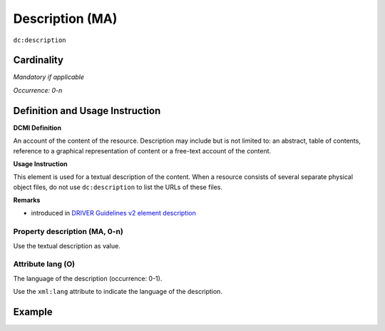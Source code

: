 .. _dc:description:

Description (MA)
================

``dc:description``


Cardinality
~~~~~~~~~~~

*Mandatory if applicable*

*Occurrence: 0-n*

Definition and Usage Instruction
~~~~~~~~~~~~~~~~~~~~~~~~~~~~~~~~

**DCMI Definition**

An account of the content of the resource. Description may include but is not limited to: an abstract, table of contents, reference to a graphical representation of content or a free-text account of the content.

**Usage Instruction**

This element is used for a textual description of the content. When a resource consists of several separate physical object files, do not use ``dc:description`` to list the URLs of these files.

**Remarks**

* introduced in `DRIVER Guidelines v2 element description`_

Property description (MA, 0-n)
------------------------------

Use the textual description as value.

.. _dc:description_lang:

Attribute lang (O)
------------------

The language of the description (occurrence: 0-1).

Use the ``xml:lang`` attribute to indicate the language of the description.

Example
~~~~~~~
.. code-block:: xml
   :linenos:

   <dc:description>
     Foreword [by] Hazel Anderson; Introduction; The scientific heresy:
     transformation of a society; Consciousness as causal reality [etc]
   </dc:description>

   <dc:description xml:lang="en-US">
     A number of problems in quantum state and system identification are
     addressed.
   </dc:description>

.. _DRIVER Guidelines v2 element description: https://wiki.surfnet.nl/display/DRIVERguidelines/Description
